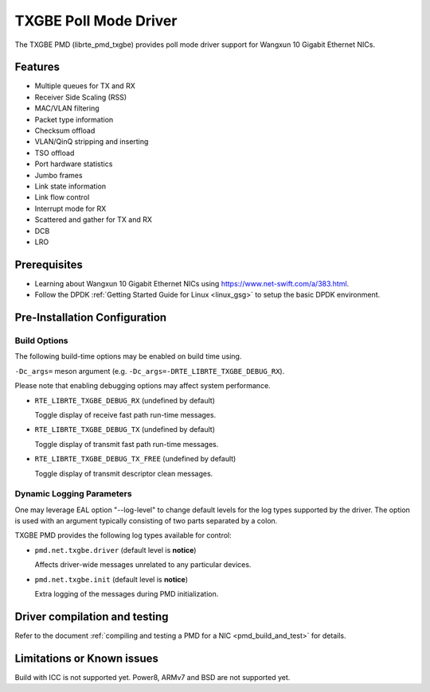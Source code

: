 ..  SPDX-License-Identifier: BSD-3-Clause
    Copyright(c) 2015-2020.

TXGBE Poll Mode Driver
======================

The TXGBE PMD (librte_pmd_txgbe) provides poll mode driver support
for Wangxun 10 Gigabit Ethernet NICs.

Features
--------

- Multiple queues for TX and RX
- Receiver Side Scaling (RSS)
- MAC/VLAN filtering
- Packet type information
- Checksum offload
- VLAN/QinQ stripping and inserting
- TSO offload
- Port hardware statistics
- Jumbo frames
- Link state information
- Link flow control
- Interrupt mode for RX
- Scattered and gather for TX and RX
- DCB
- LRO

Prerequisites
-------------

- Learning about Wangxun 10 Gigabit Ethernet NICs using
  `<https://www.net-swift.com/a/383.html>`_.

- Follow the DPDK :ref:`Getting Started Guide for Linux <linux_gsg>` to setup the basic DPDK environment.

Pre-Installation Configuration
------------------------------

Build Options
~~~~~~~~~~~~~

The following build-time options may be enabled on build time using.

``-Dc_args=`` meson argument (e.g. ``-Dc_args=-DRTE_LIBRTE_TXGBE_DEBUG_RX``).

Please note that enabling debugging options may affect system performance.

- ``RTE_LIBRTE_TXGBE_DEBUG_RX`` (undefined by default)

  Toggle display of receive fast path run-time messages.

- ``RTE_LIBRTE_TXGBE_DEBUG_TX`` (undefined by default)

  Toggle display of transmit fast path run-time messages.

- ``RTE_LIBRTE_TXGBE_DEBUG_TX_FREE`` (undefined by default)

  Toggle display of transmit descriptor clean messages.

Dynamic Logging Parameters
~~~~~~~~~~~~~~~~~~~~~~~~~~

One may leverage EAL option "--log-level" to change default levels
for the log types supported by the driver. The option is used with
an argument typically consisting of two parts separated by a colon.

TXGBE PMD provides the following log types available for control:

- ``pmd.net.txgbe.driver`` (default level is **notice**)

  Affects driver-wide messages unrelated to any particular devices.

- ``pmd.net.txgbe.init`` (default level is **notice**)

  Extra logging of the messages during PMD initialization.

Driver compilation and testing
------------------------------

Refer to the document :ref:`compiling and testing a PMD for a NIC <pmd_build_and_test>`
for details.

Limitations or Known issues
---------------------------

Build with ICC is not supported yet.
Power8, ARMv7 and BSD are not supported yet.
